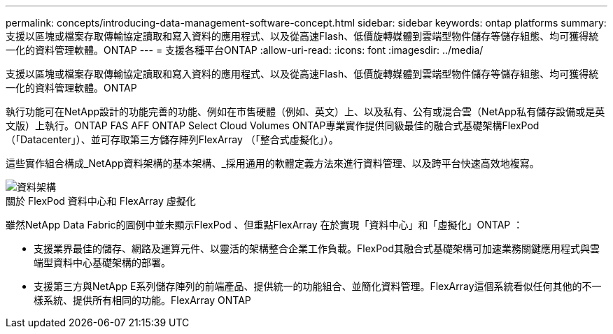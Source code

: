 ---
permalink: concepts/introducing-data-management-software-concept.html 
sidebar: sidebar 
keywords: ontap platforms 
summary: 支援以區塊或檔案存取傳輸協定讀取和寫入資料的應用程式、以及從高速Flash、低價旋轉媒體到雲端型物件儲存等儲存組態、均可獲得統一化的資料管理軟體。ONTAP 
---
= 支援各種平台ONTAP
:allow-uri-read: 
:icons: font
:imagesdir: ../media/


[role="lead"]
支援以區塊或檔案存取傳輸協定讀取和寫入資料的應用程式、以及從高速Flash、低價旋轉媒體到雲端型物件儲存等儲存組態、均可獲得統一化的資料管理軟體。ONTAP

執行功能可在NetApp設計的功能完善的功能、例如在市售硬體（例如、英文）上、以及私有、公有或混合雲（NetApp私有儲存設備或是英文版）上執行。ONTAP FAS AFF ONTAP Select Cloud Volumes ONTAP專業實作提供同級最佳的融合式基礎架構FlexPod （「Datacenter」）、並可存取第三方儲存陣列FlexArray （「整合式虛擬化」）。

這些實作組合構成_NetApp資料架構的基本架構、_採用通用的軟體定義方法來進行資料管理、以及跨平台快速高效地複寫。

image::../media/data-fabric.gif[資料架構]

.關於 FlexPod 資料中心和 FlexArray 虛擬化
雖然NetApp Data Fabric的圖例中並未顯示FlexPod 、但重點FlexArray 在於實現「資料中心」和「虛擬化」ONTAP ：

* 支援業界最佳的儲存、網路及運算元件、以靈活的架構整合企業工作負載。FlexPod其融合式基礎架構可加速業務關鍵應用程式與雲端型資料中心基礎架構的部署。
* 支援第三方與NetApp E系列儲存陣列的前端產品、提供統一的功能組合、並簡化資料管理。FlexArray這個系統看似任何其他的不一樣系統、提供所有相同的功能。FlexArray ONTAP

